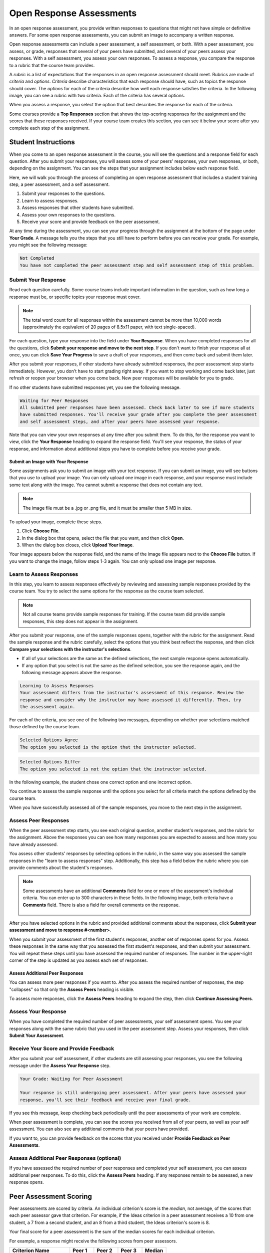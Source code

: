 .. _SFD_ORA:

###########################################
Open Response Assessments
###########################################

In an open response assessment, you provide written responses to questions that
might not have simple or definitive answers. For some open response
assessments, you can submit an image to accompany a written response.

Open response assessments can include a peer assessment, a self assessment, or
both. With a peer assessment, you assess, or grade, responses that several of
your peers have submitted, and several of your peers assess your responses.
With a self assessment, you assess your own responses. To assess a response,
you compare the response to a rubric that the course team provides.

A *rubric* is a list of expectations that the responses in an open response
assessment should meet. Rubrics are made of *criteria* and *options*.
*Criteria* describe characteristics that each response should have, such as
topics the response should cover. The *options* for each of the criteria
describe how well each response satisfies the criteria. In the following image,
you can see a rubric with two criteria. Each of the criteria has several
options.

.. image:: ../../shared/students/Images/PA_S_Rubric.png
   :alt: Rubric showing criteria and options
   :width: 500

When you assess a response, you select the option that best describes the
response for each of the criteria.

Some courses provide a **Top Responses** section that shows the top-scoring
responses for the assignment and the scores that these responses received. If
your course team creates this section, you can see it below your score after
you complete each step of the assignment.

************************
Student Instructions
************************

When you come to an open response assessment in the course, you will see the
questions and a response field for each question. After you submit your
responses, you will assess some of your peers' responses, your own responses, or
both, depending on the assignment. You can see the steps that your assignment
includes below each response field.

.. image:: ../../shared/students/Images/PA_S_AsmtWithResponse.png
   :alt: Open response assessment example with question, response field, and assessment types and status labeled
   :width: 550

Here, we will walk you through the process of completing an open response
assessment that includes a student training step, a peer assessment, and a self
assessment.

#. Submit your responses to the questions.
#. Learn to assess responses.
#. Assess responses that other students have submitted.
#. Assess your own responses to the questions.
#. Receive your score and provide feedback on the peer assessment.

At any time during the assessment, you can see your progress through the
assignment at the bottom of the page under **Your Grade**. A message tells you
the steps that you still have to perform before you can receive your grade. For
example, you might see the following message:

.. code-block:: xml

  Not Completed
  You have not completed the peer assessment step and self assessment step of this problem.

=====================
Submit Your Response
=====================

Read each question carefully. Some course teams include important information
in the question, such as how long a response must be, or specific topics your
response must cover.

.. note:: The total word count for all responses within the assessment cannot be
   more than 10,000 words (approximately the equivalent of 20 pages of 8.5x11
   paper, with text single-spaced).

For each question, type your response into the field under **Your Response**.
When you have completed responses for all the questions, click **Submit your
response and move to the next step**. If you don't want to finish your response
all at once, you can click **Save Your Progress** to save a draft of your
responses, and then come back and submit them later.

After you submit your responses, if other students have already submitted
responses, the peer assessment step starts immediately. However, you don't have
to start grading right away. If you want to stop working and come back later,
just refresh or reopen your browser when you come back. New peer responses will
be available for you to grade.

If no other students have submitted responses yet, you see the following
message.

.. code-block:: xml

  Waiting for Peer Responses
  All submitted peer responses have been assessed. Check back later to see if more students
  have submitted responses. You'll receive your grade after you complete the peer assessment
  and self assessment steps, and after your peers have assessed your response.

Note that you can view your own responses at any time after you submit them. To
do this, for the response you want to view, click the **Your Response** heading
to expand the response field. You'll see your response, the status of your
response, and information about additional steps you have to complete before you
receive your grade.

.. image:: ../../shared/students/Images/PA_S_ReviewResponse.png
   :alt: Image of the Response field collapsed and then expanded
   :width: 500


Submit an Image with Your Response
***********************************

Some assignments ask you to submit an image with your text response. If you can
submit an image, you will see buttons that you use to upload your image. You can
only upload one image in each response, and your response must include some text
along with the image. You cannot submit a response that does not contain any
text.

.. note:: The image file must be a .jpg or .png file, and it must be smaller than 5 MB in size.

.. image:: ../../shared/students/Images/PA_Upload_ChooseFile.png 
   :alt: Open response assessment example with Choose File and Upload Your Image buttons circled
   :width: 500

To upload your image, complete these steps.

#. Click **Choose File**.
#. In the dialog box that opens, select the file that you want, and then click **Open**.
#. When the dialog box closes, click **Upload Your Image**.

Your image appears below the response field, and the name of the image file
appears next to the **Choose File** button. If you want to change the image,
follow steps 1-3 again. You can only upload one image per response.

.. image:: ../../shared/students/Images/PA_Upload_WithImage.png
   :alt: Example response with an image of Paris.
   :width: 500


============================
Learn to Assess Responses
============================

In this step, you learn to assess responses effectively by reviewing and
assessing sample responses provided by the course team. You try to
select the same options for the response as the course team selected.

.. note:: Not all course teams provide sample responses for training. If the
   course team did provide sample responses, this step does not appear in the
   assignment.

After you submit your response, one of the sample responses opens, together
with the rubric for the assignment. Read the sample response and the rubric
carefully, select the options that you think best reflect the response, and
then click **Compare your selections with the instructor's selections**.

* If all of your selections are the same as the defined selections, the
  next sample response opens automatically.

* If any option that you select is not the same as the defined selection,
  you see the response again, and the following message appears above the
  response.

.. code-block:: xml

  Learning to Assess Responses
  Your assessment differs from the instructor's assessment of this response. Review the
  response and consider why the instructor may have assessed it differently. Then, try 
  the assessment again.

For each of the criteria, you see one of the following two messages, depending
on whether your selections matched those defined by the course team.

.. code-block:: xml

  Selected Options Agree
  The option you selected is the option that the instructor selected.

.. code-block:: xml

  Selected Options Differ
  The option you selected is not the option that the instructor selected.

In the following example, the student chose one correct option and one incorrect
option.

.. image:: ../../shared/students/Images/PA_TrainingAssessment_Scored.png
   :alt: Sample training response, scored
   :width: 500

You continue to assess the sample response until the options you select for all
criteria match the options defined by the course team.

When you have successfully assessed all of the sample responses, you move to the
next step in the assignment.

=====================
Assess Peer Responses
=====================

When the peer assessment step starts, you see each original question, another
student's responses, and the rubric for the assignment. Above the responses you
can see how many responses you are expected to assess and how many you have
already assessed.

.. image:: ../../shared/students/Images/PA_S_PeerAssmt.png
   :alt: In-progress peer assessment
   :width: 500

You assess other students' responses by selecting options in the rubric, in the
same way you assessed the sample responses in the "learn to assess responses"
step. Additionally, this step has a field below the rubric where you can provide
comments about the student's responses.

.. note:: Some assessments have an additional **Comments** field for one or more
   of the assessment's individual criteria. You can enter up to 300 characters
   in these fields. In the following image, both criteria have a **Comments**
   field. There is also a field for overall comments on the response.

    .. image:: ../../shared/students/Images/PA_CriterionAndOverallComments.png
       :alt: Rubric with comment fields under each criterion and under overall response
       :width: 600

After you have selected options in the rubric and provided additional comments
about the responses, click **Submit your assessment and move to response
#<number>**.

When you submit your assessment of the first student's responses, another set of
responses opens for you. Assess these responses in the same way that you
assessed the first student's responses, and then submit your assessment. You
will repeat these steps until you have assessed the required number of
responses. The number in the upper-right corner of the step is updated as you
assess each set of responses.

Assess Additional Peer Responses
********************************

You can assess more peer responses if you want to. After you assess the required
number of responses, the step "collapses" so that only the **Assess Peers**
heading is visible.

.. image:: ../../shared/students/Images/PA_PAHeadingCollapsed.png
   :width: 500
   :alt: The peer assessment step with just the heading visible

To assess more responses, click the **Assess Peers** heading to expand the step,
then click **Continue Assessing Peers**.

.. image:: ../../shared/students/Images/PA_ContinueGrading.png
   :width: 500
   :alt: The peer assessment step expanded so that "Continue Assessing Peers" is visible


=====================
Assess Your Response
=====================

When you have completed the required number of peer assessments, your self
assessment opens. You see your responses along with the same rubric that you
used in the peer assessment step. Assess your responses, then click **Submit
Your Assessment**.

==========================================
Receive Your Score and Provide Feedback
==========================================

After you submit your self assessment, if other students are still assessing
your responses, you see the following message under the **Assess Your Response**
step.

.. code-block:: xml

  Your Grade: Waiting for Peer Assessment

  Your response is still undergoing peer assessment. After your peers have assessed your
  response, you'll see their feedback and receive your final grade.

If you see this message, keep checking back periodically until the peer
assessments of your work are complete.

When peer assessment is complete, you can see the scores you received from all
of your peers, as well as your self assessment. You can also see any additional
comments that your peers have provided.

.. image:: ../../shared/students/Images/PA_AllScores.png
   :alt: A student's response with peer and self assessment scores
   :width: 550

If you want to, you can provide feedback on the scores that you received under **Provide Feedback on Peer Assessments**.

=================================================
Assess Additional Peer Responses (optional)
=================================================

If you have assessed the required number of peer responses and completed your
self assessment, you can assess additional peer responses. To do this, click the
**Assess Peers** heading. If any responses remain to be assessed, a new response
opens.

***********************
Peer Assessment Scoring
***********************

Peer assessments are scored by criteria. An individual criterion's score is the
*median*, not average, of the scores that each peer assessor gave that
criterion. For example, if the Ideas criterion in a peer assessment receives a
10 from one student, a 7 from a second student, and an 8 from a third student,
the Ideas criterion's score is 8.

Your final score for a peer assessment is the sum of the median scores for each individual criterion. 

For example, a response might receive the following scores from peer assessors.

.. list-table::
   :widths: 25 10 10 10 10
   :stub-columns: 1
   :header-rows: 1

   * - Criterion Name
     - Peer 1
     - Peer 2
     - Peer 3
     - Median
   * - Ideas (out of 10)
     - 10
     - 7
     - 8
     - **8**
   * - Content (out of 10)
     - 7
     - 9
     - 8
     - **8**
   * - Grammar (out of 5)
     - 4
     - 4
     - 5
     - **4**

To calculate the final score, the system adds the median scores for each criterion:

  **Ideas median (8/10) + Content median (8/10) + Grammar median (4/5) = final score (20/25)**

Note, again, that your final score is not the median of the scores that each individual peer assessor gave the response.

==================================
View Top Responses (optional)
==================================

If the course team included a **Top Responses** section, you can see the
highest-scoring responses that your peers have submitted. This section only
appears after you have completed all the steps of the assignment.

.. image:: ../../shared/students/Images/PA_TopResponses.png
   :alt: Section that shows the text and scores of the top three responses for the assignment
   :width: 500


********************************
Cancelled Responses
********************************

If a member of the course team deems a response that you have submitted to be
inappropriate, she can cancel that response and remove it from peer grading. In
the open response assessment you see an indicator that your submission was
cancelled, with the date and time of the cancellation, and a comment by the
course team member about the reason.

The course team member might allow you to submit a replacement response for the
cancelled one, or she might not. If she does not allow you to submit a
replacement response, your grade is zero for the assignment.


******************************************************
Try an Example Open Response Assessment Problem
******************************************************

If you want to try an example open response assessment problem, check out the
edX demonstration course, `DemoX <https://www.edx.org/course/edx/edx-
demox-1-demox-4116#.VBxWCLZ8GoV>`_. In addition to giving you a tour of a
typical edX course, DemoX contains `information about open response assessments 
<https://courses.edx.org/courses/edX/DemoX.1/2014/courseware/70a1e3505d83411bb72
393048ac4afd8/1e5cd9f233a2453f83731ccbd863b731/>`_ and an `example peer
assessment <https://courses.edx.org/courses/edX/DemoX.1/2014/courseware/70a1e350
5d83411bb72393048ac4afd8/1e5cd9f233a2453f83731ccbd863b731/2>`_.

